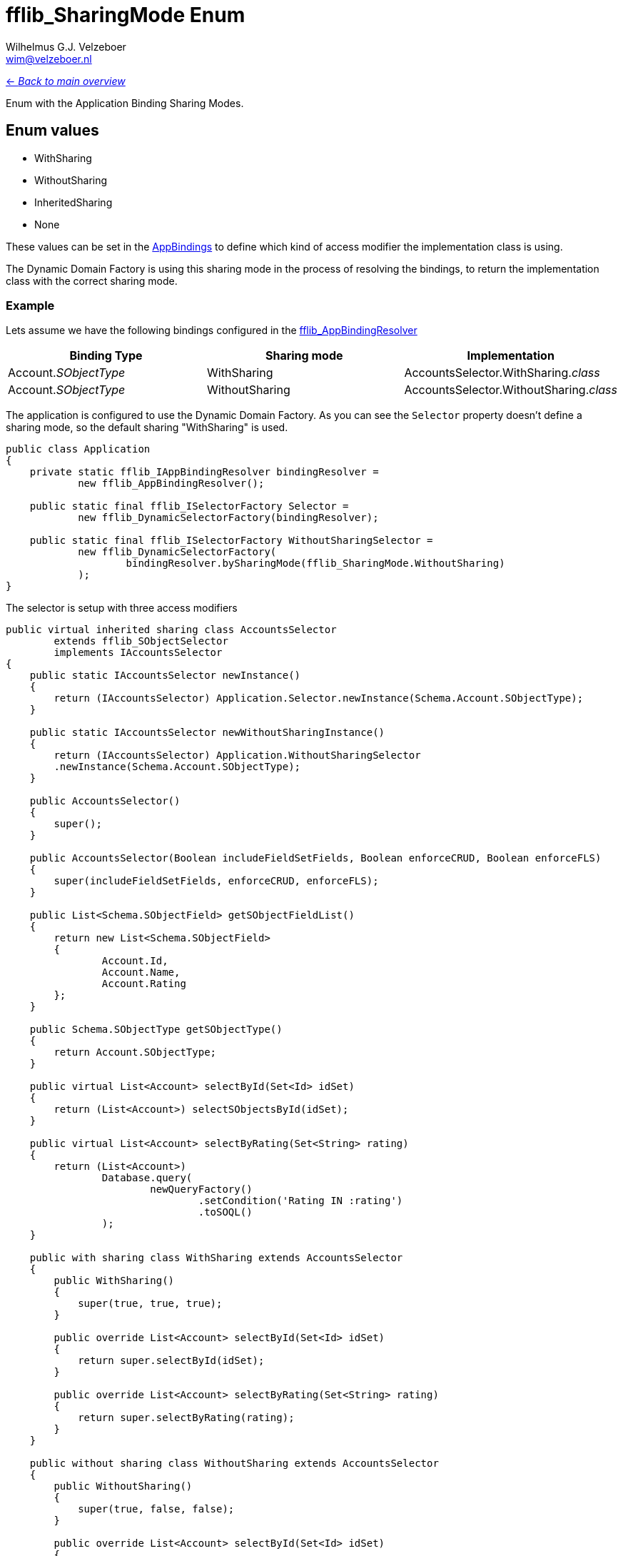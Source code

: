 = fflib_SharingMode Enum
:Author:    Wilhelmus G.J. Velzeboer
:Email:     wim@velzeboer.nl
:Date:      2021
:Revision:  version 1

link:README.asciidoc[<- _Back to main overview_]

Enum with the Application Binding Sharing Modes.


== Enum values

- WithSharing
- WithoutSharing
- InheritedSharing
- None


These values can be set in the
link:fflib_AppBinding.asciidoc[AppBindings] to define which kind of access modifier
the implementation class is using.

The Dynamic Domain Factory is using this sharing mode in the process of resolving the bindings,
to return the implementation class with the correct sharing mode.

=== Example
Lets assume we have the following bindings configured in the
link:fflib_AppBindingResolver.asciidoc[fflib_AppBindingResolver]

|===
| Binding Type | Sharing mode | Implementation

| Account._SObjectType_
| WithSharing
| AccountsSelector.WithSharing._class_

| Account._SObjectType_
| WithoutSharing
| AccountsSelector.WithoutSharing._class_


|===

The application is configured to use the Dynamic Domain Factory.
As you can see the `Selector` property doesn't define a sharing mode, so the default sharing "WithSharing" is used.

```java
public class Application
{
    private static fflib_IAppBindingResolver bindingResolver =
            new fflib_AppBindingResolver();

    public static final fflib_ISelectorFactory Selector =
            new fflib_DynamicSelectorFactory(bindingResolver);
  
    public static final fflib_ISelectorFactory WithoutSharingSelector = 
            new fflib_DynamicSelectorFactory(
                    bindingResolver.bySharingMode(fflib_SharingMode.WithoutSharing)
            );
}
```

The selector is setup with three access modifiers
```java
public virtual inherited sharing class AccountsSelector
        extends fflib_SObjectSelector
        implements IAccountsSelector
{
    public static IAccountsSelector newInstance()
    {
        return (IAccountsSelector) Application.Selector.newInstance(Schema.Account.SObjectType);
    }

    public static IAccountsSelector newWithoutSharingInstance()
    {
        return (IAccountsSelector) Application.WithoutSharingSelector
        .newInstance(Schema.Account.SObjectType);
    }

    public AccountsSelector()
    {
        super();
    }

    public AccountsSelector(Boolean includeFieldSetFields, Boolean enforceCRUD, Boolean enforceFLS)
    {
        super(includeFieldSetFields, enforceCRUD, enforceFLS);
    }

    public List<Schema.SObjectField> getSObjectFieldList()
    {
        return new List<Schema.SObjectField>
        {
                Account.Id,
                Account.Name,
                Account.Rating
        };
    }

    public Schema.SObjectType getSObjectType()
    {
        return Account.SObjectType;
    }

    public virtual List<Account> selectById(Set<Id> idSet)
    {
        return (List<Account>) selectSObjectsById(idSet);
    }

    public virtual List<Account> selectByRating(Set<String> rating)
    {
        return (List<Account>)
                Database.query(
                        newQueryFactory()
                                .setCondition('Rating IN :rating')
                                .toSOQL()
                );
    }

    public with sharing class WithSharing extends AccountsSelector
    {
        public WithSharing()
        {
            super(true, true, true);
        }

        public override List<Account> selectById(Set<Id> idSet)
        {
            return super.selectById(idSet);
        }

        public override List<Account> selectByRating(Set<String> rating)
        {
            return super.selectByRating(rating);
        }
    }

    public without sharing class WithoutSharing extends AccountsSelector
    {
        public WithoutSharing()
        {
            super(true, false, false);
        }

        public override List<Account> selectById(Set<Id> idSet)
        {
            return super.selectById(idSet);
        }

        public override List<Account> selectByRating(Set<String> rating)
        {
            return super.selectByRating(leadSources);
        }
    }
}

```

